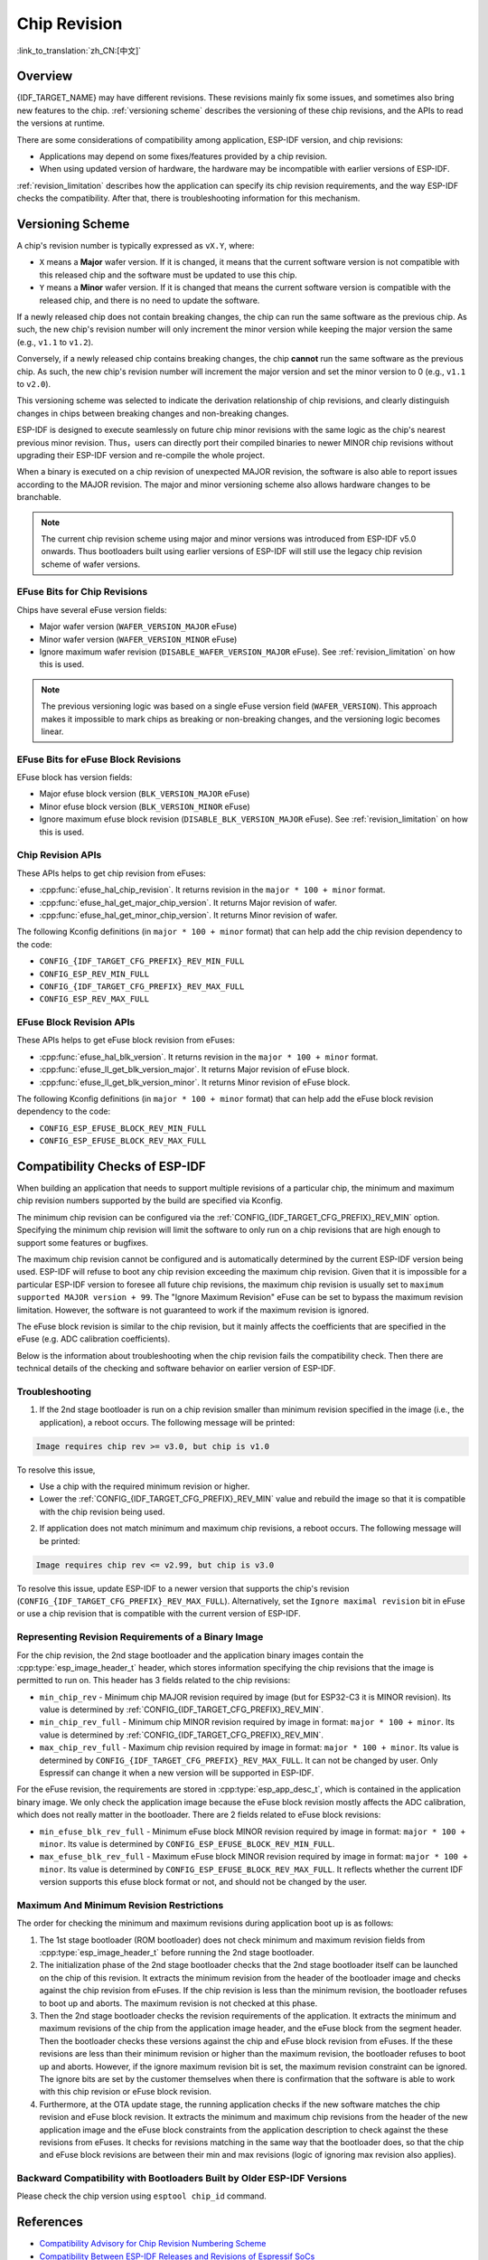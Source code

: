 Chip Revision
=============

:link_to_translation:`zh_CN:[中文]`

Overview
--------

{IDF_TARGET_NAME} may have different revisions. These revisions mainly fix some issues, and sometimes also bring new features to the chip. :ref:`versioning scheme` describes the versioning of these chip revisions, and the APIs to read the versions at runtime.

There are some considerations of compatibility among application, ESP-IDF version, and chip revisions:

- Applications may depend on some fixes/features provided by a chip revision.
- When using updated version of hardware, the hardware may be incompatible with earlier versions of ESP-IDF.

:ref:`revision_limitation` describes how the application can specify its chip revision requirements, and the way ESP-IDF checks the compatibility. After that, there is troubleshooting information for this mechanism.

.. _versioning scheme:

Versioning Scheme
-----------------

A chip's revision number is typically expressed as ``vX.Y``, where:

- ``X`` means a **Major** wafer version. If it is changed, it means that the current software version is not compatible with this released chip and the software must be updated to use this chip.

- ``Y`` means a **Minor** wafer version. If it is changed that means the current software version is compatible with the released chip, and there is no need to update the software.

If a newly released chip does not contain breaking changes, the chip can run the same software as the previous chip. As such, the new chip's revision number will only increment the minor version while keeping the major version the same (e.g., ``v1.1`` to ``v1.2``).

Conversely, if a newly released chip contains breaking changes, the chip **cannot** run the same software as the previous chip. As such, the new chip's revision number will increment the major version and set the minor version to 0 (e.g., ``v1.1`` to ``v2.0``).

This versioning scheme was selected to indicate the derivation relationship of chip revisions, and clearly distinguish changes in chips between breaking changes and non-breaking changes.

ESP-IDF is designed to execute seamlessly on future chip minor revisions with the same logic as the chip's nearest previous minor revision. Thus，users can directly port their compiled binaries to newer MINOR chip revisions without upgrading their ESP-IDF version and re-compile the whole project.

When a binary is executed on a chip revision of unexpected MAJOR revision, the software is also able to report issues according to the MAJOR revision. The major and minor versioning scheme also allows hardware changes to be branchable.

.. note::

    The current chip revision scheme using major and minor versions was introduced from ESP-IDF v5.0 onwards. Thus bootloaders built using earlier versions of ESP-IDF will still use the legacy chip revision scheme of wafer versions.

EFuse Bits for Chip Revisions
^^^^^^^^^^^^^^^^^^^^^^^^^^^^^

Chips have several eFuse version fields:

- Major wafer version (``WAFER_VERSION_MAJOR`` eFuse)
- Minor wafer version (``WAFER_VERSION_MINOR`` eFuse)
- Ignore maximum wafer revision (``DISABLE_WAFER_VERSION_MAJOR`` eFuse). See :ref:`revision_limitation` on how this is used.

.. note::

    The previous versioning logic was based on a single eFuse version field (``WAFER_VERSION``). This approach makes it impossible to mark chips as breaking or non-breaking changes, and the versioning logic becomes linear.

EFuse Bits for eFuse Block Revisions
^^^^^^^^^^^^^^^^^^^^^^^^^^^^^^^^^^^^

EFuse block has version fields:

- Major efuse block version (``BLK_VERSION_MAJOR`` eFuse)
- Minor efuse block version (``BLK_VERSION_MINOR`` eFuse)
- Ignore maximum efuse block revision (``DISABLE_BLK_VERSION_MAJOR`` eFuse). See :ref:`revision_limitation` on how this is used.

Chip Revision APIs
^^^^^^^^^^^^^^^^^^

These APIs helps to get chip revision from eFuses:

- :cpp:func:`efuse_hal_chip_revision`. It returns revision in the ``major * 100 + minor`` format.
- :cpp:func:`efuse_hal_get_major_chip_version`. It returns Major revision of wafer.
- :cpp:func:`efuse_hal_get_minor_chip_version`. It returns Minor revision of wafer.

The following Kconfig definitions (in ``major * 100 + minor`` format) that can help add the chip revision dependency to the code:

- ``CONFIG_{IDF_TARGET_CFG_PREFIX}_REV_MIN_FULL``
- ``CONFIG_ESP_REV_MIN_FULL``
- ``CONFIG_{IDF_TARGET_CFG_PREFIX}_REV_MAX_FULL``
- ``CONFIG_ESP_REV_MAX_FULL``

EFuse Block Revision APIs
^^^^^^^^^^^^^^^^^^^^^^^^^

These APIs helps to get eFuse block revision from eFuses:

- :cpp:func:`efuse_hal_blk_version`. It returns revision in the ``major * 100 + minor`` format.
- :cpp:func:`efuse_ll_get_blk_version_major`. It returns Major revision of eFuse block.
- :cpp:func:`efuse_ll_get_blk_version_minor`. It returns Minor revision of eFuse block.

The following Kconfig definitions (in ``major * 100 + minor`` format) that can help add the eFuse block revision dependency to the code:

- ``CONFIG_ESP_EFUSE_BLOCK_REV_MIN_FULL``
- ``CONFIG_ESP_EFUSE_BLOCK_REV_MAX_FULL``

.. _revision_limitation:

Compatibility Checks of ESP-IDF
-------------------------------

When building an application that needs to support multiple revisions of a particular chip, the minimum and maximum chip revision numbers supported by the build are specified via Kconfig.

The minimum chip revision can be configured via the :ref:`CONFIG_{IDF_TARGET_CFG_PREFIX}_REV_MIN` option. Specifying the minimum chip revision will limit the software to only run on a chip revisions that are high enough to support some features or bugfixes.

The maximum chip revision cannot be configured and is automatically determined by the current ESP-IDF version being used. ESP-IDF will refuse to boot any chip revision exceeding the maximum chip revision. Given that it is impossible for a particular ESP-IDF version to foresee all future chip revisions, the maximum chip revision is usually set to ``maximum supported MAJOR version + 99``. The "Ignore Maximum Revision" eFuse can be set to bypass the maximum revision limitation. However, the software is not guaranteed to work if the maximum revision is ignored.

The eFuse block revision is similar to the chip revision, but it mainly affects the coefficients that are specified in the eFuse (e.g. ADC calibration coefficients).

Below is the information about troubleshooting when the chip revision fails the compatibility check. Then there are technical details of the checking and software behavior on earlier version of ESP-IDF.

Troubleshooting
^^^^^^^^^^^^^^^

1. If the 2nd stage bootloader is run on a chip revision smaller than minimum revision specified in the image (i.e., the application), a reboot occurs. The following message will be printed:

.. code-block:: none

    Image requires chip rev >= v3.0, but chip is v1.0

To resolve this issue,

- Use a chip with the required minimum revision or higher.
- Lower the :ref:`CONFIG_{IDF_TARGET_CFG_PREFIX}_REV_MIN` value and rebuild the image so that it is compatible with the chip revision being used.

2. If application does not match minimum and maximum chip revisions, a reboot occurs. The following message will be printed:

.. code-block:: none

    Image requires chip rev <= v2.99, but chip is v3.0

To resolve this issue, update ESP-IDF to a newer version that supports the chip's revision (``CONFIG_{IDF_TARGET_CFG_PREFIX}_REV_MAX_FULL``). Alternatively, set the ``Ignore maximal revision`` bit in eFuse or use a chip revision that is compatible with the current version of ESP-IDF.

Representing Revision Requirements of a Binary Image
^^^^^^^^^^^^^^^^^^^^^^^^^^^^^^^^^^^^^^^^^^^^^^^^^^^^

For the chip revision, the 2nd stage bootloader and the application binary images contain the :cpp:type:`esp_image_header_t` header, which stores information specifying the chip revisions that the image is permitted to run on. This header has 3 fields related to the chip revisions:

- ``min_chip_rev`` - Minimum chip MAJOR revision required by image (but for ESP32-C3 it is MINOR revision). Its value is determined by :ref:`CONFIG_{IDF_TARGET_CFG_PREFIX}_REV_MIN`.
- ``min_chip_rev_full`` - Minimum chip MINOR revision required by image in format: ``major * 100 + minor``. Its value is determined by :ref:`CONFIG_{IDF_TARGET_CFG_PREFIX}_REV_MIN`.
- ``max_chip_rev_full`` - Maximum chip revision required by image in format: ``major * 100 + minor``. Its value is determined by ``CONFIG_{IDF_TARGET_CFG_PREFIX}_REV_MAX_FULL``. It can not be changed by user. Only Espressif can change it when a new version will be supported in ESP-IDF.

For the eFuse revision, the requirements are stored in :cpp:type:`esp_app_desc_t`, which is contained in the application binary image. We only check the application image because the eFuse block revision mostly affects the ADC calibration, which does not really matter in the bootloader. There are 2 fields related to eFuse block revisions:

- ``min_efuse_blk_rev_full`` - Minimum eFuse block MINOR revision required by image in format: ``major * 100 + minor``. Its value is determined by ``CONFIG_ESP_EFUSE_BLOCK_REV_MIN_FULL``.
- ``max_efuse_blk_rev_full`` - Maximum eFuse block MINOR revision required by image in format: ``major * 100 + minor``. Its value is determined by ``CONFIG_ESP_EFUSE_BLOCK_REV_MAX_FULL``. It reflects whether the current IDF version supports this efuse block format or not, and should not be changed by the user.

Maximum And Minimum Revision Restrictions
^^^^^^^^^^^^^^^^^^^^^^^^^^^^^^^^^^^^^^^^^

The order for checking the minimum and maximum revisions during application boot up is as follows:

1. The 1st stage bootloader (ROM bootloader) does not check minimum and maximum revision fields from :cpp:type:`esp_image_header_t` before running the 2nd stage bootloader.

2. The initialization phase of the  2nd stage bootloader checks that the 2nd stage bootloader itself can be launched on the chip of this revision. It extracts the minimum revision from the header of the bootloader image and checks against the chip revision from eFuses. If the chip revision is less than the minimum revision, the bootloader refuses to boot up and aborts. The maximum revision is not checked at this phase.

3. Then the 2nd stage bootloader checks the revision requirements of the application. It extracts the minimum and maximum revisions of the chip from the application image header, and the eFuse block from the segment header. Then the bootloader checks these versions against the chip and eFuse block revision from eFuses. If the these revisions are less than their minimum revision or higher than the maximum revision, the bootloader refuses to boot up and aborts. However, if the ignore maximum revision bit is set, the maximum revision constraint can be ignored. The ignore bits are set by the customer themselves when there is confirmation that the software is able to work with this chip revision or eFuse block revision.

4. Furthermore, at the OTA update stage, the running application checks if the new software matches the chip revision and eFuse block revision. It extracts the minimum and maximum chip revisions from the header of the new application image and the eFuse block constraints from the application description to check against the these revisions from eFuses. It checks for revisions matching in the same way that the bootloader does, so that the chip and eFuse block revisions are between their min and max revisions (logic of ignoring max revision also applies).

Backward Compatibility with Bootloaders Built by Older ESP-IDF Versions
^^^^^^^^^^^^^^^^^^^^^^^^^^^^^^^^^^^^^^^^^^^^^^^^^^^^^^^^^^^^^^^^^^^^^^^^

.. only:: esp32 or esp32c3 or esp32s2 or esp32s3

    The old bootloaders (ESP-IDF < v5.0) do not know about Major and Minor wafer version eFuses. They use one single eFuse for this - wafer version.

.. only:: esp32

    The old bootloaders did not read the minor wafer version eFuse, and the major version can be only lower than or equal to v3. This means that the old bootloader can detect correctly only chip version in range ``v0.0`` to ``v3.0``, where the minor version is always set to ``0``.

.. only:: esp32c2

    {IDF_TARGET_NAME} chip support was added in ESP-IDF v5.0. The bootloader is able to detect any chip versions in range ``v0.0`` to ``v3.15``.

.. only:: esp32c3

    {IDF_TARGET_NAME} chip support was added in ESP-IDF v4.3. The old bootloaders cannot read all bits of the wafer version eFuse, it can read only the first 3 least significant bits. This means that the old bootloader cannot detect chip version correctly. Chips ``v0.0`` to ``v0.8`` are detected correctly, but other chip versions will be recognized as a version from this range.

.. only:: esp32s2 or esp32s3

    {IDF_TARGET_NAME} chip support was added in ESP-IDF v4.2. {IDF_TARGET_NAME} chips have ``rev_min`` in :cpp:type:`esp_image_header_t` header set to ``0`` because ``Minimum Supported ESP32-S2 Revision`` Kconfig option was not introduced, which means that the old bootloader does not check the chip revision. Any app can be loaded by such bootloader in range ``v0.0`` to ``v3.15``.

Please check the chip version using ``esptool chip_id`` command.

References
----------

- `Compatibility Advisory for Chip Revision Numbering Scheme <https://www.espressif.com.cn/sites/default/files/advisory_downloads/AR2022-005%20Compatibility%20Advisory%20for%20Chip%20Revision%20Numbering%20%20Scheme.pdf>`_
- `Compatibility Between ESP-IDF Releases and Revisions of Espressif SoCs <https://github.com/espressif/esp-idf/blob/master/COMPATIBILITY.md>`_
- `SoC Errata <https://www.espressif.com.cn/en/support/documents/technical-documents?keys=errata>`_
- :doc:`/versions`

API Reference
-------------

.. include-build-file:: inc/efuse_hal.inc
